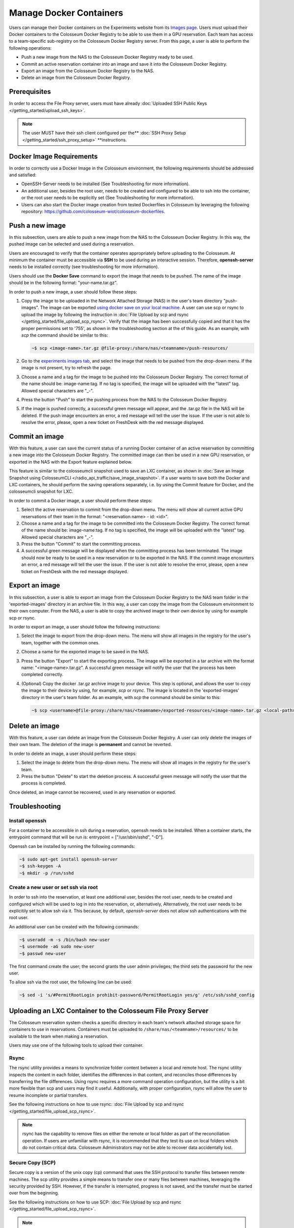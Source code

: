 Manage Docker Containers
========================

Users can manage their Docker containers on the Experiments website from its `Images page <https://experiments.colosseum.net/images>`_. Users must upload their Docker containers to the Colosseum Docker Registry to be able to use them in a GPU reservation. Each team has access to a team-specific sub-registry on the Colosseum Docker Registry server. From this page, a user is able to perform the following operations:

* Push a new image from the NAS to the Colosseum Docker Registry ready to be used.
* Commit an active reservation container into an image and save it into the Colosseum Docker Registry.
* Export an image from the Colosseum Docker Registry to the NAS.
* Delete an image from the Colosseum Docker Registry.

Prerequisites
------------

In order to access the File Proxy server, users must have already :doc:`Uploaded SSH Public Keys </getting_started/upload_ssh_keys>`.

.. note::
   The user MUST have their ssh client configured per the** :doc:`SSH Proxy Setup </getting_started/ssh_proxy_setup>` **instructions.

Docker Image Requirements
-----------------------

In order to correctly use a Docker Image in the Colosseum environment, the following requirements should be addressed and satisfied:

* OpenSSH-Server needs to be installed (See Troubleshooting for more information).
* An additional user, besides the root user, needs to be created and configured to be able to ssh into the container, or the root user needs to be explicitly set (See Troubleshooting for more information).
* Users can also start the Docker image creation from tested Dockerfiles in Colosseum by leveraging the following repository: `<https://github.com/colosseum-wiot/colosseum-dockerfiles>`_.

Push a new image
--------------

In this subsection, users are able to push a new image from the NAS to the Colosseum Docker Registry. In this way, the pushed image can be selected and used during a reservation.

Users are encouraged to verify that the container operates appropriately before uploading to the Colosseum. At minimum the container must be accessible via **SSH** to be used during an interactive session. Therefore, **openssh-server** needs to be installed correctly (see troubleshooting for more information).

Users should use the **Docker Save** command to export the image that needs to be pushed. The name of the image should be in the following format: "your-name.tar.gz".

In order to push a new image, a user should follow these steps:

1. Copy the image to be uploaded in the Network Attached Storage (NAS) in the user's team directory "push-images". The image can be exported `using docker save on your local machine. <https://docs.docker.com/engine/reference/commandline/save/>`_ A user can use scp or rsync to upload the image by following the instruction in :doc:`File Upload by scp and rsync </getting_started/file_upload_scp_rsync>`. Verify that the image has been successfully copied and that it has the proper permissions set to '755', as shown in the troubleshooting section at the of this guide. As an example, with *scp* the command should be similar to this:

   .. code-block:: bash

      ~$ scp <image-name>.tar.gz @file-proxy:/share/nas/<teamname>/push-resources/

2. Go to the `experiments images tab <https://experiments.colosseum.net/images>`_, and select the image that needs to be pushed from the drop-down menu. If the image is not present, try to refresh the page.

3. Choose a name and a tag for the image to be pushed into the Colosseum Docker Registry. The correct format of the name should be: image-name:tag. If no tag is specified, the image will be uploaded with the "latest" tag. Allowed special characters are "_-".

4. Press the button "Push" to start the pushing process from the NAS to the Colosseum Docker Registry.

5. If the image is pushed correctly, a successful green message will appear, and the .tar.gz file in the NAS will be deleted. If the push image encounters an error, a red message will tell the user the issue. If the user is not able to resolve the error, please, open a new ticket on FreshDesk with the red message displayed.

Commit an image
-------------

With this feature, a user can save the current status of a running Docker container of an active reservation by committing a new image into the Colosseum Docker Registry. The committed image can then be used in a new GPU reservation, or exported in the NAS with the Export feature explained below.

This feature is similar to the colosseumcli snapshot used to save an LXC container, as shown in :doc:`Save an Image Snapshot using ColosseumCLI </radio_api_traffic/save_image_snapshot>`. If a user wants to save both the Docker and LXC containers, he should perform the saving operations separately, i.e. by using the Commit feature for Docker, and the colosseumcli snapshot for LXC.

In order to commit a Docker image, a user should perform these steps:

1. Select the active reservation to commit from the drop-down menu. The menu will show all current active GPU reservations of their team in the format: "<reservation name> - id: <id>".

2. Choose a name and a tag for the image to be committed into the Colosseum Docker Registry. The correct format of the name should be: image-name:tag. If no tag is specified, the image will be uploaded with the "latest" tag. Allowed special characters are "_-".

3. Press the button "Commit" to start the committing process.

4. A successful green message will be displayed when the committing process has been terminated. The image should now be ready to be used in a new reservation or to be exported in the NAS. If the commit image encounters an error, a red message will tell the user the issue. If the user is not able to resolve the error, please, open a new ticket on FreshDesk with the red message displayed.

Export an image
-------------

In this subsection, a user is able to export an image from the Colosseum Docker Registry to the NAS team folder in the 'exported-images' directory in an archive file. In this way, a user can copy the image from the Colosseum environment to their own computer. From the NAS, a user is able to copy the archived image to their own device by using for example scp or rsync.

In order to export an image, a user should follow the following instructions:

1. Select the image to export from the drop-down menu. The menu will show all images in the registry for the user's team, together with the common ones.

2. Choose a name for the exported image to be saved in the NAS.

3. Press the button "Export" to start the exporting process. The image will be exported in a tar archive with the format name: "<image-name>.tar.gz". A successful green message will notify the user that the process has been completed correctly.

4. (Optional) Copy the docker .tar.gz archive image to your device. This step is optional, and allows the user to copy the image to their device by using, for example, *scp* or *rsync*. The image is located in the 'exported-images' directory in the user's team folder. As an example, with *scp* the command should be similar to this:

   .. code-block:: bash

      ~$ scp <username>@file-proxy:/share/nas/<teamname>/exported-resources/<image-name>.tar.gz <local-path>

Delete an image
-------------

With this feature, a user can delete an image from the Colosseum Docker Registry. A user can only delete the images of their own team. The deletion of the image is **permanent** and cannot be reverted.

In order to delete an image, a user should perform these steps:

1. Select the image to delete from the drop-down menu. The menu will show all images in the registry for the user's team.

2. Press the button "Delete" to start the deletion process. A successful green message will notify the user that the process is completed.

Once deleted, an image cannot be recovered, used in any reservation or exported.

Troubleshooting
-------------

Install openssh
~~~~~~~~~~~~~

For a container to be accessible in ssh during a reservation, openssh needs to be installed. When a container starts, the entrypoint command that will be run is: entrypoint = ["/usr/sbin/sshd", "-D"].

Openssh can be installed by running the following commands:

.. code-block:: bash

   ~$ sudo apt-get install openssh-server
   ~$ ssh-keygen -A
   ~$ mkdir -p /run/sshd

Create a new user or set ssh via root
~~~~~~~~~~~~~~~~~~~~~~~~~~~~~~~~~~~

In order to ssh into the reservation, at least one additional user, besides the root user, needs to be created and configured which will be used to log in into the reservation, or, alternatively, Alternatively, the root user needs to be explicitily set to allow ssh via it. This because, by default, *openssh-server* does not allow ssh authentications with the root user. 

An additional user can be created with the following commands:

.. code-block:: bash

   ~$ useradd -m -s /bin/bash new-user
   ~$ usermode -aG sudo new-user
   ~$ passwd new-user

The first command create the user; the second grants the user admin privileges; the third sets the password for the new user.

To allow ssh via the root user, the following line can be used:

.. code-block:: bash

   ~$ sed -i 's/#PermitRootLogin prohibit-password/PermitRootLogin yes/g' /etc/ssh/sshd_config

Uploading an LXC Container to the Colosseum File Proxy Server
-----------------------------------------------------------

The Colosseum reservation system checks a specific directory in each team's network attached storage space for containers to use in reservations. Containers must be uploaded to ``/share/nas/<teamname>/resources/`` to be available to the team when making a reservation.

Users may use one of the following tools to upload their container. 

Rsync
~~~~~

The rsync utility provides a means to synchronize folder content between a local and remote host. The rsync utility inspects the content in each folder, identifies the differences in that content, and reconciles those differences by transferring the file differences. Using rsync requires a more command operation configuration, but the utility is a bit more flexible than scp and users may find it useful. Additionally, with proper configuration, rsync will allow the user to resume incomplete or partial transfers.

See the following instructions on how to use rsync: :doc:`File Upload by scp and rsync </getting_started/file_upload_scp_rsync>`.

.. note::
   rsync has the capability to remove files on either the remote or local folder as part of the reconciliation operation. If users are unfamiliar with rsync, it is recommended that they test its use on local folders which do not contain critical data. Colosseum Administrators may not be able to recover data accidentally lost.

Secure Copy (SCP)
~~~~~~~~~~~~~~~

Secure copy is a version of the unix copy (cp) command that uses the SSH protocol to transfer files between remote machines. The scp utility provides a simple means to transfer one or many files between machines, leveraging the security provided by SSH. However, if the transfer is interrupted, progress is not saved, and the transfer must be started over from the beginning.

See the following instructions on how to use SCP: :doc:`File Upload by scp and rsync </getting_started/file_upload_scp_rsync>`.

.. note::
   If needed, users can check the integrity of their file transfer after completion. See the following instructions: :doc:`Verifying Integrity of File Transfers </container_mgmt/verifying_integrity>`.

Verifying Image Name
~~~~~~~~~~~~~~~~~

An image name should be less than 30 characters long, and should only container the following special characters: "-" and "_".

If the image is not showing on the drop-down menu, please double-check the name and refresh the website page.

Verifying Container Permissions
~~~~~~~~~~~~~~~~~~~~~~~~~~~~

After uploading your container to your team's network storage, from the File Proxy, be sure that file permissions are appropriately set for container import. Permissions should be set to '755' to allow the system controller to properly import and load the container.

.. code-block:: bash

   ~$ ssh file-proxy
   user@file-proxy:~$ cd /share/nas/team-name/resources/
   user@file-proxy:/share/nas/team-name/resources/$ ls -l
   -rw------- 1 user        team-name        493476851 May 23 17:45 my-container-v0.tar.gz
   user@file-proxy:/share/nas/team-name/resources/$ chmod 755 my-container-v0.tar.gz
   user@file-proxy:/share/nas/team-name/resources/$ ls -l
   -rwxr-xr-x 1 user        team-name        493476851 May 23 17:45 my-container-v0.tar.gz

References
---------

See the man pages for scp and rsync for a description of the various options available for these utilities:

.. code-block:: bash

   man scp
   man rsync
